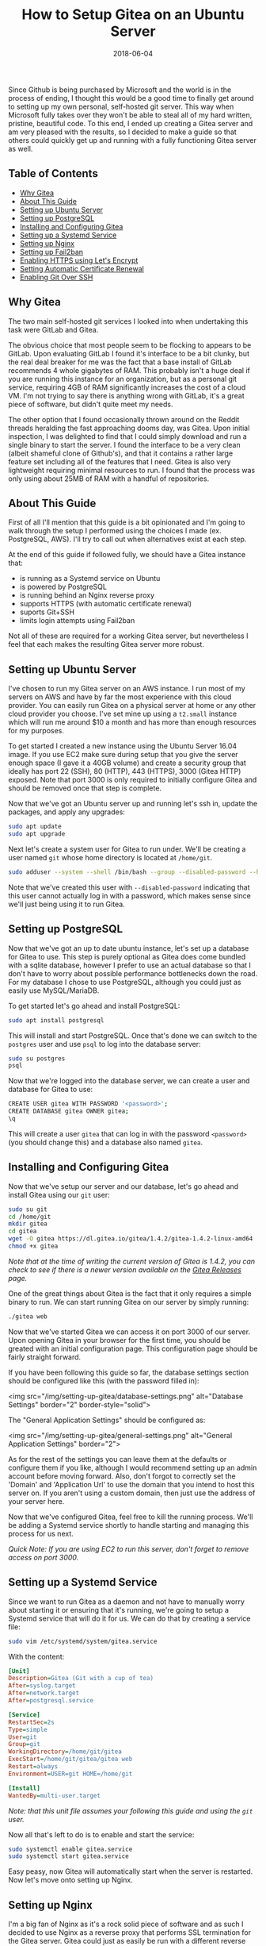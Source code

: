 #+TITLE: How to Setup Gitea on an Ubuntu Server
#+SLUG: how-to-setup-gitea-ubuntu
#+DATE: 2018-06-04
#+CATEGORIES: devops
#+TAGS: git linux gitea
#+SUMMARY: A quick guide on how to setup Gitea on Ubuntu.
#+BANNER: /img/banners/git-banner.png
#+DRAFT: false

Since Github is being purchased by Microsoft and the world is in the process of ending, I thought this would be a good time to finally get around to setting up my own personal, self-hosted git server. This way when Microsoft fully takes over they won't be able to steal all of my hard written, pristine, beautiful code. To this end, I ended up creating a Gitea server and am very pleased with the results, so I decided to make a guide so that others could quickly get up and running with a fully functioning Gitea server as well.

** Table of Contents
  - [[#why-gitea][Why Gitea]]
  - [[#about-this-guide][About This Guide]]
  - [[#setting-up-ubuntu-server][Setting up Ubuntu Server]]
  - [[#setting-up-postgresql][Setting up PostgreSQL]]
  - [[#installing-and-configuring-gitea][Installing and Configuring Gitea]]
  - [[#setting-up-a-systemd-service][Setting up a Systemd Service]]
  - [[#setting-up-nginx][Setting up Nginx]]
  - [[#setting-up-fail2ban][Setting up Fail2ban]]
  - [[#enabling-https-using-lets-encrypt][Enabling HTTPS using Let's Encrypt]]
  - [[#setting-automatic-certificate-renewal][Setting Automatic Certificate Renewal]]
  - [[#enabling-git-over-ssh][Enabling Git Over SSH]]

** Why Gitea

The two main self-hosted git services I looked into when undertaking this task were GitLab and Gitea.

The obvious choice that most people seem to be flocking to appears to be GitLab. Upon evaluating GitLab I found it's interface to be a bit clunky, but the real deal breaker for me was the fact that a base install of GitLab recommends 4 whole gigabytes of RAM. This probably isn't a huge deal if you are running this instance for an organization, but as a personal git service, requiring 4GB of RAM significantly increases the cost of a cloud VM. I'm not trying to say there is anything wrong with GitLab, it's a great piece of software, but didn't quite meet my needs. 

The other option that I found occasionally thrown around on the Reddit threads heralding the fast approaching dooms day, was Gitea. Upon initial inspection, I was delighted to find that I could simply download and run a single binary to start the server. I found the interface to be a very clean (albeit shameful clone of Github's), and that it contains a rather large feature set including all of the features that I need. Gitea is also very lightweight requiring minimal resources to run. I found that the process was only using about 25MB of RAM with a handful of repositories.

** About This Guide

First of all I'll mention that this guide is a bit opinionated and I'm going to walk through the setup I performed using the choices I made (ex. PostgreSQL, AWS). I'll try to call out when alternatives exist at each step. 

At the end of this guide if followed fully, we should have a Gitea instance that:

- is running as a Systemd service on Ubuntu
- is powered by PostgreSQL
- is running behind an Nginx reverse proxy
- supports HTTPS (with automatic certificate renewal)
- suports Git+SSH
- limits login attempts using Fail2ban

Not all of these are required for a working Gitea server, but nevertheless I feel that each makes the resulting Gitea server more robust.

** Setting up Ubuntu Server

I've chosen to run my Gitea server on an AWS instance. I run most of my servers on AWS and have by far the most experience with this cloud provider. You can easily run Gitea on a physical server at home or any other cloud provider you choose. I've set mine up using a =t2.small= instance which will run me around $10 a month and has more than enough resources for my purposes.

To get started I created a new instance using the Ubuntu Server 16.04 image. If you use EC2 make sure during setup that you give the server enough space (I gave it a 40GB volume) and create a security group that ideally has port 22 (SSH), 80 (HTTP), 443 (HTTPS), 3000 (Gitea HTTP) exposed. Note that port 3000 is only required to initially configure Gitea and should be removed once that step is complete.

Now that we've got an Ubuntu server up and running let's ssh in, update the packages, and apply any upgrades:

#+BEGIN_SRC sh
sudo apt update
sudo apt upgrade
#+END_SRC

Next let's create a system user for Gitea to run under. We'll be creating a user named =git= whose home directory is located at =/home/git=.

#+BEGIN_SRC sh
sudo adduser --system --shell /bin/bash --group --disabled-password --home /home/git git
#+END_SRC

Note that we've created this user with =--disabled-password= indicating that this user cannot actually log in with a password, which makes sense since we'll just being using it to run Gitea.

** Setting up PostgreSQL

Now that we've got an up to date ubuntu instance, let's set up a database for Gitea to use. This step is purely optional as Gitea does come bundled with a sqlite database, however I prefer to use an actual database so that I don't have to worry about possible performance bottlenecks down the road. For my database I chose to use PostgreSQL, although you could just as easily use MySQL/MariaDB.

To get started let's go ahead and install PostgreSQL:

#+BEGIN_SRC sh
sudo apt install postgresql
#+END_SRC

This will install and start PostgreSQL. Once that's done we can switch to the =postgres= user and use =psql= to log into the database server:

#+BEGIN_SRC sh
sudo su postgres
psql
#+END_SRC

Now that we're logged into the database server, we can create a user and database for Gitea to use:

#+BEGIN_SRC sh
CREATE USER gitea WITH PASSWORD '<password>';
CREATE DATABASE gitea OWNER gitea;
\q
#+END_SRC

This will create a user =gitea= that can log in with the password =<password>= (you should change this) and a database also named =gitea=.

** Installing and Configuring Gitea

Now that we've setup our server and our database, let's go ahead and install Gitea using our =git= user:

#+BEGIN_SRC sh
sudo su git
cd /home/git
mkdir gitea
cd gitea
wget -O gitea https://dl.gitea.io/gitea/1.4.2/gitea-1.4.2-linux-amd64
chmod +x gitea
#+END_SRC

/Note that at the time of writing the current version of Gitea is 1.4.2, you can check to see if there is a newer version available on the [[https://github.com/go-gitea/gitea/releases][Gitea Releases]] page./

One of the great things about Gitea is the fact that it only requires a simple binary to run. We can start running Gitea on our server by simply running:

#+BEGIN_SRC sh
./gitea web
#+END_SRC

Now that we've started Gitea we can access it on port 3000 of our server. Upon opening Gitea in your browser for the first time, you should be greated with an initial configuration page. This configuration page should be fairly straight forward.

If you have been following this guide so far, the database settings section should be configured like this (with the password filled in):

<img src="/img/setting-up-gitea/database-settings.png" alt="Database Settings" border="2" border-style="solid">

The "General Application Settings" should be configured as:

<img src="/img/setting-up-gitea/general-settings.png" alt="General Application Settings" border="2">

As for the rest of the settings you can leave them at the defaults or configure them if you like, although I would recommend setting up an admin account before moving forward. Also, don't forgot to correctly set the 'Domain' and 'Application Url' to use the domain that you intend to host this server on. If you aren't using a custom domain, then just use the address of your server here.

Now that we've configured Gitea, feel free to kill the running process. We'll be adding a Systemd service shortly to handle starting and managing this process for us next.

/Quick Note: If you are using EC2 to run this server, don't forget to remove access on port 3000./

** Setting up a Systemd Service

Since we want to run Gitea as a daemon and not have to manually worry about starting it or ensuring that it's running, we're going to setup a Systemd service that will do it for us. We can do that by creating a service file:

#+BEGIN_SRC sh
sudo vim /etc/systemd/system/gitea.service
#+END_SRC

With the content:

#+BEGIN_SRC ini
[Unit]
Description=Gitea (Git with a cup of tea)
After=syslog.target
After=network.target
After=postgresql.service

[Service]
RestartSec=2s
Type=simple
User=git
Group=git
WorkingDirectory=/home/git/gitea
ExecStart=/home/git/gitea/gitea web
Restart=always
Environment=USER=git HOME=/home/git

[Install]
WantedBy=multi-user.target
#+END_SRC

/Note: that this unit file assumes your following this guide and using the =git= user./

Now all that's left to do is to enable and start the service:

#+BEGIN_SRC sh
sudo systemctl enable gitea.service
sudo systemctl start gitea.service
#+END_SRC

Easy peasy, now Gitea will automatically start when the server is restarted. Now let's move onto setting up Nginx.

** Setting up Nginx

I'm a big fan of Nginx as it's a rock solid piece of software and as such I decided to use Nginx as a reverse proxy that performs SSL termination for the Gitea server. Gitea could just as easily be run with a different reverse proxy (such as Apache) or entirely standalone.

Let's go ahead and install Nginx:

#+BEGIN_SRC sh
sudo apt install nginx
#+END_SRC

Next let's go ahead and add an enabled site entry for Gitea by creating the following enabled site file:

#+BEGIN_SRC sh
sudo vim /etc/nginx/sites-enabled/gitea
#+END_SRC

With the content:

#+BEGIN_SRC nginx
server {
    listen 80;
    server_name <your-domain>;

    location / {
        proxy_pass http://localhost:3000;
    }

    proxy_set_header X-Real-IP $remote_addr;
}
#+END_SRC

/Note that you should replace =<your-domain>= with the domain you plan to use to host your git server. For example I have mine at =git.bryan.sh=./

This sets up a listener that listens on port 80 and reverse proxies to the local port 3000 where Gitea will be running. Additionally we're adding the =proxy_set_header= here so that we can get accurate remote ip addresses in the Gitea logs which we'll use later for fail2ban.

Also, don't panic that we've only added a listener for port 80, we'll soon be using let's encrypt to create an SSL certificate and rewrite this listener to enforce HTTPS for all traffic.

Finally let's go ahead and remove the default enabled site and reload the configuration:

#+BEGIN_SRC sh
sudo rm /etc/nginx/sites-enabled/default
sudo service nginx reload
#+END_SRC

Once this is done, you should be able to manually start your Gitea server and visit it on port 80 to see the Gitea interface.

** Setting up Fail2ban

In an effort to add a little extra security we're going to include Fail2ban to lock out users for a period 15 minutes if they have 10 or more failed login attempts within an hour. This is also an optional step, but I recommend not skipping it. To get started let's install Fail2ban:

#+BEGIN_SRC sh
sudo apt install fail2ban
#+END_SRC

Next we're going to create a filter that knows how to look for failed login attempts to Gitea by creating a filter:

#+BEGIN_SRC 
sudo vim /etc/fail2ban/filter.d/gitea.conf
#+END_SRC

#+BEGIN_SRC ini
[Definition]
failregex =  .*Failed authentication attempt for .* from <HOST>
ignoreregex =
#+END_SRC

Then we're going to create a jail file that activates fail2ban for Gitea and uses our filter:

#+BEGIN_SRC sh
sudo vim /etc/fail2ban/jail.d/jail.local
#+END_SRC

#+BEGIN_SRC ini
[gitea]
enabled = true
port = http,https
filter = gitea
logpath = /home/git/gitea/log/gitea.log
maxretry = 10
findtime = 3600
bantime = 900
action = iptables-allports
#+END_SRC

Finally, we can restart the service so the changes take effect:

#+BEGIN_SRC sh
sudo service fail2ban restart
#+END_SRC

Now that we've defeated all the bad men, let us move on to adding HTTPS support.

** Enabling HTTPS using Let's Encrypt

At this point in time, I'm assuming that you'll be using a custom hostname for your Gitea server and that you plan on securing it using SSL. If you do not plan on doing either of those things then you can skip this section, but I highly, highly recommend that you do secure your server with SSL. Before we get into this section, you need to make sure that you have your DNS properly configured and pointed to your Gitea server. If you don't know how to do this, I recommend checking your DNS provider's documentation.

To get started let's install Certbot:

#+BEGIN_SRC sh
sudo apt install software-properties-common
sudo add-apt-repository ppa:certbot/certbot
sudo apt update
sudo apt install python-certbot-nginx 
#+END_SRC

Next let's use Certbot to provision the certificant and update the Nginx listener:

#+BEGIN_SRC sh
sudo certbot --nginx
#+END_SRC

The prompts should be straight forward to answer, and I recommend answering yes to letting Certbot update your Nginx listener to forward all HTTP traffic to HTTPS.

Assuming that DNS is configured properly and the Nginx listener server name matches your domain, then Certbot should successfully have provisioned your certificate. In which case, hooray! You should now be able to access your server via it's hostname over HTTPS.

We're not quite done yet though, we need to setup a Systemd timer to periodically renew your certificates.

** Setting Automatic Certificate Renewal

Now that we're up and running with SSL, we need to periodically maintain our certificates. Luckily Certbot makes this very easy to do and we can simply create a Systemd timer to do it for us.

First let's create a service to renew the certificate:

#+BEGIN_SRC sh
sudo vim /etc/systemd/system/certbot-renewal.service
#+END_SRC

#+BEGIN_SRC ini
[Unit]
Description=Certbot Renewal

[Service]
ExecStart=/usr/bin/certbot renew
#+END_SRC

Next we need to create a timer that will run the renewal service daily:

#+BEGIN_SRC sh
sudo vim /etc/systemd/system/certbot-renewal.timer
#+END_SRC

#+BEGIN_SRC ini
[Unit]
Description=Timer for Certbot Renewal

[Timer]
OnBootSec=300
OnUnitActiveSec=1d

[Install]
WantedBy=multi-user.target
#+END_SRC

Once that's done we just need to start and enable the timer:

#+BEGIN_SRC sh
sudo systemctl enable certbot-renewal.timer
sudo systemctl start certbot-renewal.timer
#+END_SRC

And that's it, our certificates will remain up to date until the end of time (or we forget to pay our renewal fee).

** Enabling Git Over SSH

Finally, we're in the home stretch. All we need to do now is have Gitea overwrite the authorized keys file for the Git user. This can simply be done by visiting the admin panel for the Gitea server (=https://<your-server>/admin=) and clicking the "Run" button to rewrite the '.ssh/authorized_keys' file:

<img src="/img/setting-up-gitea/ssh-rewrite.png" alt="Rewrite SSH Operation" border="2" border-style="solid">

This will allow Gitea to be used via Git over SSH.

** Conclusion

And there you have it, a fully functioning self-hosted Gitea server. You should now be able to fully manage your own repositories, create mirrors, add users, or whatever else you like. I recommend checking out the [[https://docs.gitea.io/en-US/][Gitea Docs]] if you need help from here. A few things that I did not include in this guide are producing automated backups to S3 (I may create a followup post on this) and Email configuration. Anyways, I hope you found this guide useful, thanks for reading!
